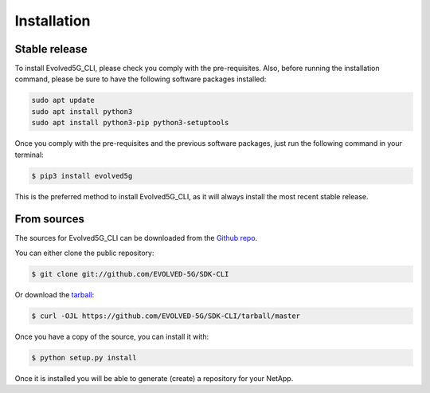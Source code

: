 ============
Installation
============

Stable release 
---------------

To install Evolved5G_CLI, please check you comply with the pre-requisites. Also, before running the installation command, please be sure to have the following software packages installed:

.. code-block:: console

    sudo apt update
    sudo apt install python3
    sudo apt install python3-pip python3-setuptools

Once you comply with the pre-requisites and the previous software packages, just run the following command in your terminal:

.. code-block:: console

    $ pip3 install evolved5g

This is the preferred method to install Evolved5G_CLI, as it will always install the most recent stable release.


From sources
------------

The sources for Evolved5G_CLI can be downloaded from the `Github repo`_.

You can either clone the public repository:

.. code-block:: console

    $ git clone git://github.com/EVOLVED-5G/SDK-CLI

Or download the `tarball`_:

.. code-block:: console

    $ curl -OJL https://github.com/EVOLVED-5G/SDK-CLI/tarball/master

Once you have a copy of the source, you can install it with:

.. code-block:: console

    $ python setup.py install

Once it is installed you will be able to generate (create) a repository for your NetApp.

.. _Github repo: https://github.com/EVOLVED-5G/SDK-CLI
.. _tarball: https://github.com/EVOLVED-5G/SDK-CLI/tarball/master